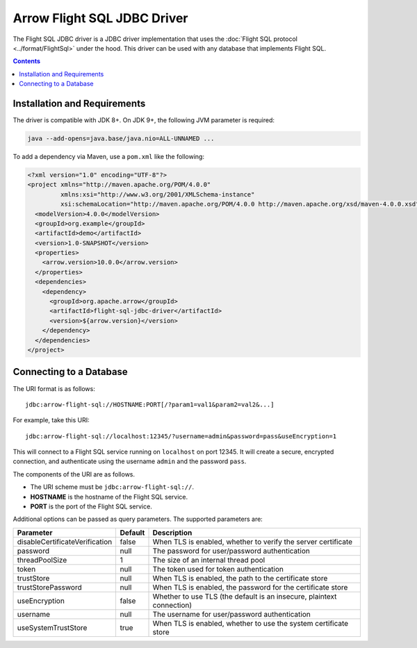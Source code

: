 .. Licensed to the Apache Software Foundation (ASF) under one
.. or more contributor license agreements.  See the NOTICE file
.. distributed with this work for additional information
.. regarding copyright ownership.  The ASF licenses this file
.. to you under the Apache License, Version 2.0 (the
.. "License"); you may not use this file except in compliance
.. with the License.  You may obtain a copy of the License at

..   http://www.apache.org/licenses/LICENSE-2.0

.. Unless required by applicable law or agreed to in writing,
.. software distributed under the License is distributed on an
.. "AS IS" BASIS, WITHOUT WARRANTIES OR CONDITIONS OF ANY
.. KIND, either express or implied.  See the License for the
.. specific language governing permissions and limitations
.. under the License.

============================
Arrow Flight SQL JDBC Driver
============================

The Flight SQL JDBC driver is a JDBC driver implementation that uses
the :doc:`Flight SQL protocol <../format/FlightSql>` under the hood.
This driver can be used with any database that implements Flight SQL.

.. contents::

Installation and Requirements
=============================

The driver is compatible with JDK 8+.  On JDK 9+, the following JVM
parameter is required:

.. code-block:: shell

   java --add-opens=java.base/java.nio=ALL-UNNAMED ...

To add a dependency via Maven, use a ``pom.xml`` like the following:

.. code-block:: xml

   <?xml version="1.0" encoding="UTF-8"?>
   <project xmlns="http://maven.apache.org/POM/4.0.0"
            xmlns:xsi="http://www.w3.org/2001/XMLSchema-instance"
            xsi:schemaLocation="http://maven.apache.org/POM/4.0.0 http://maven.apache.org/xsd/maven-4.0.0.xsd">
     <modelVersion>4.0.0</modelVersion>
     <groupId>org.example</groupId>
     <artifactId>demo</artifactId>
     <version>1.0-SNAPSHOT</version>
     <properties>
       <arrow.version>10.0.0</arrow.version>
     </properties>
     <dependencies>
       <dependency>
         <groupId>org.apache.arrow</groupId>
         <artifactId>flight-sql-jdbc-driver</artifactId>
         <version>${arrow.version}</version>
       </dependency>
     </dependencies>
   </project>

Connecting to a Database
========================

The URI format is as follows::

  jdbc:arrow-flight-sql://HOSTNAME:PORT[/?param1=val1&param2=val2&...]

For example, take this URI::

  jdbc:arrow-flight-sql://localhost:12345/?username=admin&password=pass&useEncryption=1

This will connect to a Flight SQL service running on ``localhost`` on
port 12345.  It will create a secure, encrypted connection, and
authenticate using the username ``admin`` and the password ``pass``.

The components of the URI are as follows.

* The URI scheme must be ``jdbc:arrow-flight-sql://``.
* **HOSTNAME** is the hostname of the Flight SQL service.
* **PORT** is the port of the Flight SQL service.

Additional options can be passed as query parameters.  The supported
parameters are:

.. list-table::
   :header-rows: 1

   * - Parameter
     - Default
     - Description

   * - disableCertificateVerification
     - false
     - When TLS is enabled, whether to verify the server certificate

   * - password
     - null
     - The password for user/password authentication

   * - threadPoolSize
     - 1
     - The size of an internal thread pool

   * - token
     - null
     - The token used for token authentication

   * - trustStore
     - null
     - When TLS is enabled, the path to the certificate store

   * - trustStorePassword
     - null
     - When TLS is enabled, the password for the certificate store

   * - useEncryption
     - false
     - Whether to use TLS (the default is an insecure, plaintext
       connection)

   * - username
     - null
     - The username for user/password authentication

   * - useSystemTrustStore
     - true
     - When TLS is enabled, whether to use the system certificate store
